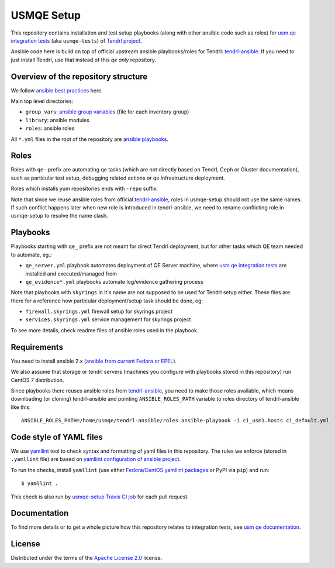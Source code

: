 =============
 USMQE Setup 
=============

This repository contains installation and test setup playbooks (along with
other ansible code such as roles) for `usm qe integration tests`_ (aka
``usmqe-tests``) of `Tendrl project`_.

Ansible code here is build on top of official upstream ansible playbooks/roles
for Tendrl: `tendrl-ansible`_. If you need to just install Tendrl, use that
instead of this *qe only* repository.


Overview of the repository structure
------------------------------------

We follow `ansible best practices`_ here.

Main top level directories:

* ``group_vars``: `ansible group variables`_ (file for each inventory group)
* ``library``: ansible modules
* ``roles``: ansible roles

All ``*.yml`` files in the root of the repository are `ansible playbooks`_.


Roles
-----

Roles with ``qe-`` prefix are automating qe tasks (which are not directly based
on Tendrl, Ceph or Gluster documentation), such as particular test setup,
debugging related actions or qe infrastructure deployment.

Roles which installs yum repositories ends with ``-repo`` suffix.

Note that since we reuse ansible roles from official `tendrl-ansible`_, roles
in usmqe-setup should not use the same names. If such conflict happens later
when new role is introduced in tendrl-ansible, we need to rename conflicting
role in usmqe-setup to resolve the name clash.

Playbooks
---------

Playbooks starting with ``qe_`` prefix are not meant for direct Tendrl
deployment, but for other tasks which QE team needed to automate, eg.:

* ``qe_server.yml`` playbook automates deployment of QE Server machine, where
  `usm qe integration tests`_ are installed and executed/managed from
* ``qe_evidence*.yml`` playbooks automate log/evidence gathering process

Note that playbooks with ``skyrings`` in it's name are not supposed to be used
for Tendrl setup either. These files are there for a reference how particular
deployment/setup task should be done, eg:

* ``firewall.skyrings.yml`` firewall setup for skyrings project
* ``services.skyrings.yml`` service management for skyrings project

To see more details, check readme files of ansible roles used in the playbook.


Requirements
------------

You need to install ansible 2.x (`ansible from current Fedora or EPEL`_).

We also assume that storage or tendrl servers (machines you configure with
playbooks stored in this repository) run CentOS 7 distribution.

.. TODO: update this statement when we include support for other distros (which
.. is the current plan)

Since playbooks there reuses ansible roles from `tendrl-ansible`_, you need to
make those roles available, which means downloading (or cloning) tendrl-ansible
and pointing ``ANSIBLE_ROLES_PATH`` variable to roles directory of
tendrl-ansible like this::

    ANSIBLE_ROLES_PATH=/home/usmqe/tendrl-ansible/roles ansible-playbook -i ci_usm1.hosts ci_default.yml


Code style of YAML files
------------------------

We use `yamllint`_ tool to check syntax and formatting of yaml files in
this repository. The rules we enforce (stored in ``.yamllint`` file) are based
on `yamllint configuration of ansible project`_.

To run the checks, install ``yamllint`` (use either `Fedora/CentOS yamllint
packages`_ or PyPI via ``pip``) and run::

    $ yamllint .

This check is also run by `usmqe-setup Travis CI job`_ for each pull request.


Documentation
-------------

To find more details or to get a whole picture how this repository relates to
integration tests, see `usm qe documentation`_.


License
-------

Distributed under the terms of the `Apache License 2.0`_ license.


.. _`Tendrl project`: http://tendrl.org/
.. _`usm qe integration tests`: https://github.com/Tendrl/usmqe-tests/
.. _`usm qe documentation`: https://usmqe-tests.readthedocs.io/en/latest/
.. _`ansible best practices`: https://docs.ansible.com/ansible/playbooks_best_practices.html
.. _`ansible group variables`: https://docs.ansible.com/ansible/intro_inventory.html#splitting-out-vars
.. _`ansible playbooks`: https://docs.ansible.com/ansible/playbooks_intro.html
.. _`Apache License 2.0`: http://www.apache.org/licenses/LICENSE-2.0
.. _`ansible from current Fedora or EPEL`: https://apps.fedoraproject.org/packages/ansible
.. _`yamllint`: https://yamllint.readthedocs.io/en/latest/
.. _`yamllint configuration of ansible project`: https://github.com/ansible/ansible/blob/devel/.yamllint
.. _`Fedora/CentOS yamllint packages`: https://apps.fedoraproject.org/packages/yamllint
.. _`usmqe-setup Travis CI job`: https://travis-ci.org/Tendrl/usmqe-setup
.. _`tendrl-ansible`: https://github.com/Tendrl/tendrl-ansible
